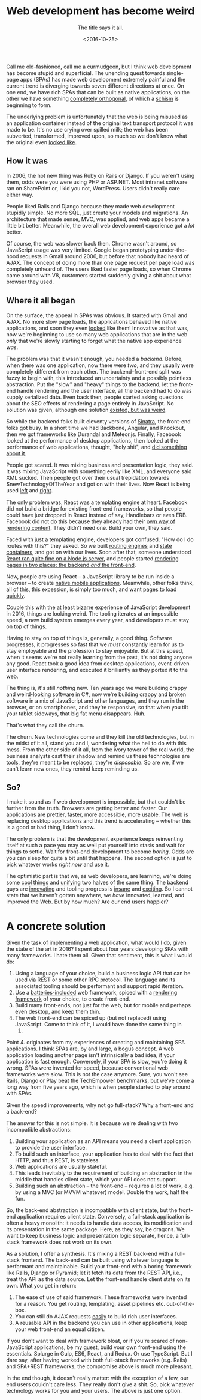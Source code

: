 #+title: Web development has become weird 
#+subtitle: The title says it all.
#+date: <2016-10-25> 

Call me old-fashioned, call me a curmudgeon, but I think web development has
become stupid and superficial. The unending quest towards single-page apps
(SPAs) has made web development extremely painful and the current trend is
diverging towards seven different directions at once. On one end, we have rich
SPAs that can be built as native applications, on the other we have something
[[https://github.com/ampproject/amphtml][completely orthogonal]], of which a [[https://timkadlec.com/2016/02/a-standardized-alternative-to-amp/][schism]] is beginning to form.

The underlying problem is unfortunately that the web is being misused as
an application container instead of the original text transport protocol
it was made to be. It's no use crying over spilled milk; the web has
been subverted, transformed, improved upon, so much so we don't know
what the original even [[http://wiki.c2.com/][looked like]].

** How it was
   :PROPERTIES:
   :CUSTOM_ID: how-it-was
   :END:

In 2006, the hot new thing was Ruby on Rails or Django. If you weren't
using them, odds were you were using PHP or ASP.NET. Most intranet
software ran on SharePoint or, I kid you not, WordPress. Users didn't
really care either way.

People liked Rails and Django because they made web development stupidly
simple. No more SQL, just create your models and migrations. An
architecture that made sense, MVC, was applied, and web apps became a
little bit better. Meanwhile, the overall web development experience got
a /lot/ better.

Of course, the web was slower back then. Chrome wasn't around, so
JavaScript usage was very limited. Google began prototyping
under-the-hood requests in Gmail around 2006, but before that nobody had
heard of AJAX. The concept of doing more than one page request per page
load was completely unheard of. The users liked faster page loads, so
when Chrome came around with V8, customers started suddenly giving a
shit about what browser they used.

** Where it all began
   :PROPERTIES:
   :CUSTOM_ID: where-it-all-began
   :END:

On the surface, the appeal in SPAs was obvious. It started with Gmail and
AJAX. No more slow page loads, the applications behaved like native
applications, and soon they even [[http://getbootstrap.com][looked]] like them! Innovative as that was, now
we're beginning to use so many web applications that are in the web /only/ that
we're slowly starting to forget what the native app experience /was/.

The problem was that it wasn't enough, you needed a /backend/. Before,
when there was one application, now there were /two/, and they usually
were completely different from each other. The backend--front-end split
was fuzzy to begin with, this introduced an uncertainty and a possibly
pointless abstraction. Put the "slow" and "heavy" things to the backend,
let the front-end handle rendering and the user interface, all the
backend had to do was supply serialized data. Even back then, people
started asking questions about the SEO effects of rendering a page
entirely in JavaScript. No solution was given, although one solution
[[https://www.meteor.com/][existed, but was weird]].

So while the backend folks built eleventy versions of [[http://www.sinatrarb.com/][Sinatra]], the front-end
folks got busy. In a short time we had Backbone, Angular, and Knockout, then we
got frameworks like Durandal and Meteor.js. Finally, Facebook looked at the
performance of desktop applications, then looked at the performance of web
applications, thought, "holy shit", and [[https://facebook.github.io/react/][did something about it]].

People got scared. It was mixing business and presentation logic, they said. It
was mixing JavaScript with something eerily like XML, and everyone said XML
sucked. Then people got over their usual trepidation towards
$newTechnologyOfTheYear and got on with their lives. Now React is being used
[[http://www.facebook.com][left]] and [[https://www.reddit.com/r/reactjs/comments/4iei7s/twitters_new_mobile_site_is_using_react_redux_and/][right]].

The only problem was, React was a templating engine at heart. Facebook did not
build a bridge for existing front-end frameworks, so that people could have just
dropped in React instead of say, Handlebars or even ERB.  Facebook did not do
this because they already had their [[http://hacklang.org/][own way of rendering content]]. They didn't
need one. Build your own, they said.

Faced with just a templating engine, developers got confused. "How do I do
routes with this?" they asked. So we built [[https://github.com/ReactTraining/react-router][routing engines]] and [[https://github.com/reactjs/redux][state containers]],
and got on with our lives. Soon after that, someone understood [[http://jamesknelson.com/universal-react-youre-doing-it-wrong/][React ran quite
fine on a Node.js server]], and people started [[https://scotch.io/tutorials/react-on-the-server-for-beginners-build-a-universal-react-and-node-app][rendering pages in two places: the
backend /and/ the front-end]].

Now, people are using React -- a JavaScript library to be run inside a browser
-- to create [[https://facebook.github.io/react-native/][native mobile applications]]. Meanwhile, other folks think, all of
this, this excession, is simply too much, and want [[https://www.ampproject.org/][pages to load quickly]].

Couple this with the at least [[https://medium.com/@kitze/how-it-actually-feels-to-write-javascript-in-2016-46b5dda17bb5#.jnsf71d1l][bizarre]] experience of JavaScript development in
2016, things are looking weird.  The tooling iterates at an impossible speed, a
new build system emerges every year, and developers must stay on top of things.

Having to stay on top of things is, generally, a good thing. Software
progresses, it progresses so fast that we /must/ constantly learn for us to stay
employable and the profession to stay enjoyable. But at this speed, when it
seems we're not really learning from the past, it's not doing anyone any
good. React took a good idea from desktop applications, event-driven user
interface rendering, and executed it brilliantly as they ported it to the web.

The thing is, it's still /nothing/ new. Ten years ago we were building
crappy and weird-looking software in C#, now we're building crappy and
broken software in a mix of JavaScript and other languages, and they run
in the browser, or on smartphones, and they're responsive, so that when
you tilt your tablet sideways, that big fat menu disappears. Huh.

That's what they call the churn.

The churn. New technologies come and they kill the old technologies, but
in the midst of it all, stand you and I, wondering what the hell to do
with this mess. From the other side of it all, from the ivory tower of
the real world, the business analysts cast their shadow and remind us
these technologies are tools, they're meant to be replaced, they're
/disposable/. So are we, if we can't learn new ones, they remind keep
reminding us.

** So?
   :PROPERTIES:
   :CUSTOM_ID: so
   :END:

I make it sound as if web development is impossible, but that couldn't
be further from the truth. Browsers are getting better and faster. Our
applications are prettier, faster, more accessible, more usable. The web
is replacing desktop applications and this trend is accelerating --
whether this is a good or bad thing, I don't know.

The only problem is that the development experience keeps reinventing
itself at such a pace you may as well put yourself into stasis and wait
for things to settle. Wait for front-end development to become /boring/.
Odds are you can sleep for quite a bit until that happens. The second
option is just to pick whatever works /right now/ and use it.

The optimistic part is that we, as web developers, are learning, we're doing
some [[https://clojurescript.org/][cool things]] and [[http://udash.io/][unifying]] two halves of the same thing. The backend guys are
[[http://mbrace.io/][innovating]] and tooling progress is [[http://mesos.apache.org/][insane]] and [[http://kubernetes.io/][exciting]]. So I cannot state that
we haven't gotten anywhere, we /have/ innovated, learned, and improved the
Web. But by how much? Are our end users happier?

* A concrete solution
  :PROPERTIES:
  :CUSTOM_ID: a-concrete-solution
  :END:

Given the task of implementing a web application, what would I do, given the
state of the art in 2016? I spent about four years developing SPAs with many
frameworks. I hate them all. Given that sentiment, this is what I would do:

1. Using a language of your choice, build a business logic API that can
   be used via REST or some other RPC protocol. The language and its
   associated tooling should be performant and support rapid iteration.
2. Use a [[http://rubyonrails.org/][batteries-included]] web framework, spiced with a [[https://github.com/reactjs/react-rails][rendering framework]] of
   your choice, to create front-end.
3. Build many front-ends, not just for the web, but for mobile and perhaps even
   desktop, and keep them thin.
4. The web front-end can be spiced up (but not replaced) using JavaScript. Come
   to think of it, I would have done the same thing in
   2006.

Point 4. originates from my experiences of creating and maintaining SPA
applications. I think SPAs are, by and large, a bogus concept. A web
application loading another page isn't intrinsically a bad idea, if your
application is fast enough. Conversely, if your SPA is slow, you're
doing it wrong. SPAs were invented for speed, because conventional web
frameworks were slow. This is not the case anymore. Sure, you won't see
Rails, Django or Play beat the TechEmpower benchmarks, but we've come a
long way from five years ago, which is when people started to play
around with SPAs.

Given the speed improvements, why not go full-stack? Why a front-end and a
back-end?

The answer for this is not simple. It is because we're dealing with two
incompatible abstractions:

1. Building your application as an API means you need a client
   application to provide the user interface.
2. To build such an interface, your application has to deal with the
   fact that HTTP, and thus REST, is stateless.
3. Web applications are usually stateful.
4. This leads inevitably to the requirement of building an abstraction
   in the middle that handles client state, which your API does not
   support.
5. Building such an abstraction -- the front-end -- requires a lot of
   work, e.g. by using a MVC (or MVVM whatever) model. Double the work,
   half the fun.

So, the back-end abstraction is incompatible with client state, but the
front-end application requires client state. Conversely, a full-stack
application is often a heavy monolith: it needs to handle data access,
its modification and its presentation in the same package. Here, as they
say, be dragons. We want to keep business logic and presentation logic
separate, hence, a full-stack framework does not work on its own.

As a solution, I offer a synthesis. It's mixing a REST back-end with a
full-stack frontend. The back-end can be built using whatever language
is performant and maintainable. Build your front-end with a boring
framework like Rails, Django or Pyramid; let it fetch its data from the
REST API, i.e., treat the API as the data source. Let the front-end
handle client state on its own. What you get in return:

1. The ease of use of said framework. These frameworks were invented for a
   reason. You get routing, templating, asset pipelines etc.  out-of-the-box.
2. You can still do AJAX requests [[http://guides.rubyonrails.org/working_with_javascript_in_rails.html][easily]] to build rich user interfaces.
3. A reusable API in the backend you can use in other applications, keep your
   web front-end an equal citizen.

If you don't want to deal with framework bloat, or if you're scared of
non-JavaScript applications, be my guest, build your own front-end using the
essentials. Splurge in Gulp, ES6, React, and Redux. Or use TypeScript. But I
dare say, after having worked with both full-stack frameworks (e.g. Rails) and
SPA+REST frameworks, the compromise above is much more pleasant.

In the end though, it doesn't really matter: with the exception of a
few, our end users couldn't care less. They really don't give a shit.
So, pick whatever technology works for you and your users. The above is
just one option.
